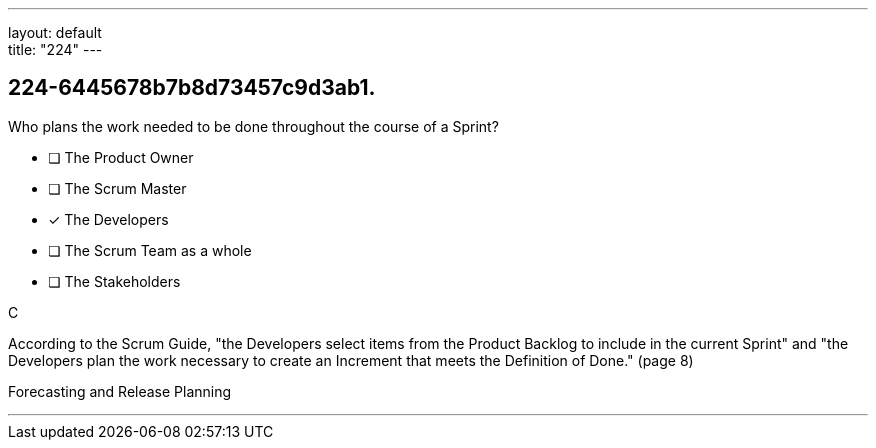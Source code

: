 ---
layout: default + 
title: "224"
---


[#question]
== 224-6445678b7b8d73457c9d3ab1.

****

[#query]
--
Who plans the work needed to be done throughout the course of a Sprint?
--

[#list]
--
* [ ] The Product Owner
* [ ] The Scrum Master
* [*] The Developers
* [ ] The Scrum Team as a whole
* [ ] The Stakeholders

--
****

[#answer]
C

[#explanation]
--
According to the Scrum Guide, "the Developers select items from the Product Backlog to include in the current Sprint" and "the Developers plan the work necessary to create an Increment that meets the Definition of Done." (page 8)
--

[#ka]
Forecasting and Release Planning

'''

